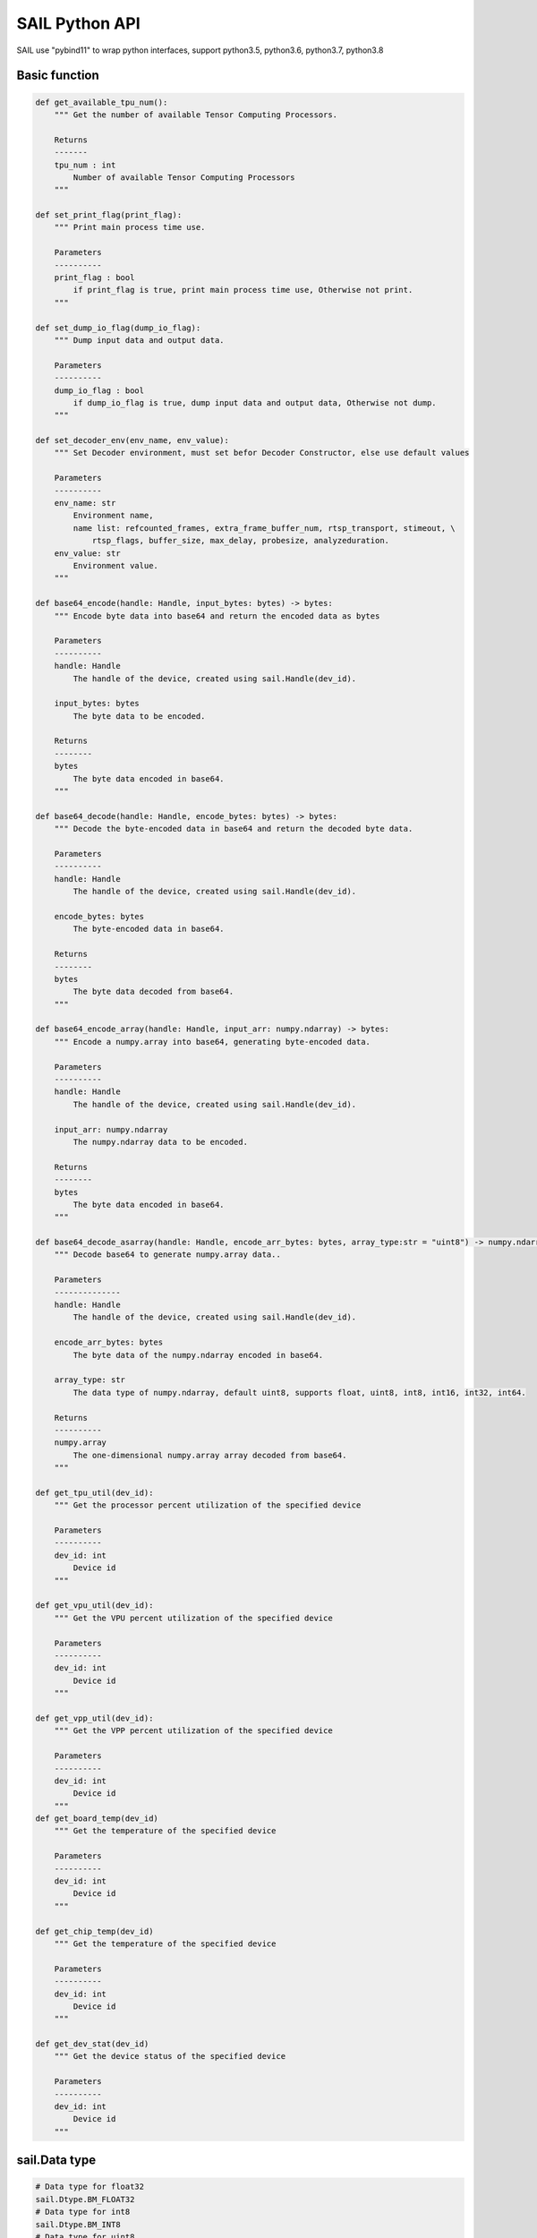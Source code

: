SAIL Python API
===============

SAIL use "pybind11" to wrap python interfaces, support python3.5, python3.6, python3.7, python3.8

Basic function
______________

.. code-block:: python

        def get_available_tpu_num():
            """ Get the number of available Tensor Computing Processors.

            Returns
            -------
            tpu_num : int
                Number of available Tensor Computing Processors
            """

        def set_print_flag(print_flag):
            """ Print main process time use.

            Parameters
            ----------
            print_flag : bool
                if print_flag is true, print main process time use, Otherwise not print.
            """
        
        def set_dump_io_flag(dump_io_flag):
            """ Dump input data and output data.

            Parameters
            ----------
            dump_io_flag : bool
                if dump_io_flag is true, dump input data and output data, Otherwise not dump.
            """
            
        def set_decoder_env(env_name, env_value):
            """ Set Decoder environment, must set befor Decoder Constructor, else use default values
            
            Parameters
            ----------
            env_name: str
                Environment name,
                name list: refcounted_frames, extra_frame_buffer_num, rtsp_transport, stimeout, \
                    rtsp_flags, buffer_size, max_delay, probesize, analyzeduration.
            env_value: str
                Environment value.
            """

        def base64_encode(handle: Handle, input_bytes: bytes) -> bytes:
            """ Encode byte data into base64 and return the encoded data as bytes
                       
            Parameters
            ----------
            handle: Handle
                The handle of the device, created using sail.Handle(dev_id).

            input_bytes: bytes
                The byte data to be encoded.

            Returns
            --------
            bytes
                The byte data encoded in base64.
            """
        
        def base64_decode(handle: Handle, encode_bytes: bytes) -> bytes:
            """ Decode the byte-encoded data in base64 and return the decoded byte data.
                       
            Parameters
            ----------
            handle: Handle
                The handle of the device, created using sail.Handle(dev_id).

            encode_bytes: bytes
                The byte-encoded data in base64.

            Returns
            --------
            bytes
                The byte data decoded from base64.
            """
        
        def base64_encode_array(handle: Handle, input_arr: numpy.ndarray) -> bytes:
            """ Encode a numpy.array into base64, generating byte-encoded data.
                       
            Parameters
            ----------
            handle: Handle
                The handle of the device, created using sail.Handle(dev_id).

            input_arr: numpy.ndarray
                The numpy.ndarray data to be encoded.

            Returns
            --------
            bytes
                The byte data encoded in base64.
            """
        
        def base64_decode_asarray(handle: Handle, encode_arr_bytes: bytes, array_type:str = "uint8") -> numpy.ndarray:
            """ Decode base64 to generate numpy.array data..
                       
            Parameters
            --------------
            handle: Handle
                The handle of the device, created using sail.Handle(dev_id).

            encode_arr_bytes: bytes
                The byte data of the numpy.ndarray encoded in base64.
            
            array_type: str
                The data type of numpy.ndarray, default uint8, supports float, uint8, int8, int16, int32, int64.
            
            Returns
            ----------
            numpy.array
                The one-dimensional numpy.array array decoded from base64.
            """
        
        def get_tpu_util(dev_id):
            """ Get the processor percent utilization of the specified device
            
            Parameters
            ----------
            dev_id: int
                Device id
            """

        def get_vpu_util(dev_id):
            """ Get the VPU percent utilization of the specified device
            
            Parameters
            ----------
            dev_id: int
                Device id
            """

        def get_vpp_util(dev_id):
            """ Get the VPP percent utilization of the specified device
            
            Parameters
            ----------
            dev_id: int
                Device id
            """
        def get_board_temp(dev_id)
            """ Get the temperature of the specified device
            
            Parameters
            ----------
            dev_id: int
                Device id
            """

        def get_chip_temp(dev_id)
            """ Get the temperature of the specified device
            
            Parameters
            ----------
            dev_id: int
                Device id
            """

        def get_dev_stat(dev_id)
            """ Get the device status of the specified device
            
            Parameters
            ----------
            dev_id: int
                Device id
            """

sail.Data type
_______________

.. code-block:: python

        # Data type for float32
        sail.Dtype.BM_FLOAT32
        # Data type for int8
        sail.Dtype.BM_INT8
        # Data type for uint8
        sail.Dtype.BM_UINT8
        # Data type for int32
        sail.Dtype.BM_INT32
        # Data type for uint32
        sail.Dtype.BM_UINT32

sail.PaddingAtrr
___________________

.. code-block:: python

        def __init__():
            """ Constructor with no parameters. """

        def __init__(stx, sty, width, height, r, g, b):
            """ Constructor PaddingAtrr. 
            
            Parameters
            ----------
            stx : int
                Offset x information relative to the origin of dst image
            sty : int
                Offset y information relative to the origin of dst image
            width : int
                The width after resize
            height : int
                The height after resize
            r : int
                Pixel value information of R channel
            g : int
                Pixel value information of G channel
            b : int
                Pixel value information of B channel
            """

        def set_stx(stx):
            """ set offset stx.

            Parameters
            ----------
            stx : int
                Offset x information relative to the origin of dst image
            """

        def set_sty(sty):
            """ set offset sty.

            Parameters
            ----------
            sty : int
                Offset y information relative to the origin of dst image
            """

        def set_w(width):
            """ set widht.

            Parameters
            ----------
            width : int
                The width after resize
            """

        def set_h(height):
            """ set height.

            Parameters
            ----------
            height : int
                The height after resize
            """

        def set_r(r):
            """ set R.

            Parameters
            ----------
            r : int
                Pixel value information of R channel
            """

        def set_g(g):
            """ set G.

            Parameters
            ----------
            g : int
                Pixel value information of G channel
            """

        def set_g(b):
            """ set B.

            Parameters
            ----------
            b : int
                Pixel value information of B channel
            """

sail.Handle
___________

.. code-block:: python

    def __init__(tpu_id):
        """ Constructor handle instance

        Parameters
        ----------
        tpu_id : int
            create handle with tpu Id
        """

    def get_device_id():
        """ Get tpu id of this handle. 
        
        Returns
        -------
        tpu_id : int
            tpu id of this handle.
        """

    def get_sn():
        """ Get serial number of this handle.

        Returns
        -------
        serial_number : str
            serial number of this handle.
        """
    
    def get_target():
        """ Get Tensor Computing Processor type of this handle.

        Returns
        -------
        tpu_chip_type : str
            Tensor Computing Processor type of this handle.
        """

sail.IOMode
___________

.. code-block:: python

        # Input tensors are in system memory while output tensors are in device memory
        sail.IOMode.SYSI
        # Input tensors are in device memory while output tensors are in system memory.
        sail.IOMode.SYSO
        # Both input and output tensors are in system memory.
        sail.IOMode.SYSIO
        # Both input and output tensors are in device memory.
        sail.IOMode.DEVIO


sail.bmcv_resize_algorithm
___________________________

.. code-block:: python

        sail.bmcv_resize_algorithm.BMCV_INTER_NEAREST
        sail.bmcv_resize_algorithm.BMCV_INTER_LINEAR
        sail.bmcv_resize_algorithm.BMCV_INTER_BICUBIC

sail.Format
______________

.. code-block:: python

        sail.Format.FORMAT_YUV420P
        sail.Format.FORMAT_YUV422P
        sail.Format.FORMAT_YUV444P
        sail.Format.FORMAT_NV12
        sail.Format.FORMAT_NV21
        sail.Format.FORMAT_NV16
        sail.Format.FORMAT_NV61
        sail.Format.FORMAT_NV24
        sail.Format.FORMAT_RGB_PLANAR
        sail.Format.FORMAT_BGR_PLANAR
        sail.Format.FORMAT_RGB_PACKED
        sail.Format.FORMAT_BGR_PACKED
        sail.Format.FORMAT_RGBP_SEPARATE
        sail.Format.FORMAT_BGRP_SEPARATE
        sail.Format.FORMAT_GRAY
        sail.Format.FORMAT_COMPRESSED

sail.ImgDtype
______________

.. code-block:: python

        sail.ImgDtype.DATA_TYPE_EXT_FLOAT32
        sail.ImgDtype.DATA_TYPE_EXT_1N_BYTE
        sail.ImgDtype.DATA_TYPE_EXT_4N_BYTE
        sail.ImgDtype.DATA_TYPE_EXT_1N_BYTE_SIGNED
        sail.ImgDtype.DATA_TYPE_EXT_4N_BYTE_SIGNED


sail.Dtype
______________

.. code-block:: python

        sail.Dtype.BM_FLOAT32
        sail.Dtype.BM_INT8
        sail.Dtype.BM_UINT8
        sail.Dtype.BM_INT32
        sail.Dtype.BM_UINT32    


sail.Tensor
___________

**1). Tensor**

    .. code-block:: python

        def __init__(handle, data, own_sys_data=True):
            """ Constructor allocates device memory of the tensor.

            Parameters
            ----------
            handle : sail.Handle
                Handle instance
            array_data : numpy.array
                Tensor ndarray data, dtype can be np.float32, np.int8 or np.uint8
            own_sys_data : bool, default: True
                Indicator of whether own system memory, If false, the memory will be copied to device directly  
            """

        def __init__(handle, shape, dtype, own_sys_data, own_dev_data):
            """ Constructor allocates system memory and device memory of the tensor.

            Parameters
            ----------
            handle : sail.Handle
                Handle instance
            shape : tuple
                Tensor shape
            dytpe : sail.Dtype
                Data type
            own_sys_data : bool
                Indicator of whether own system memory
            own_dev_data : bool
                Indicator of whether own device memory
            """

**2). shape**

    .. code-block:: python

        def shape():
            """ Get shape of the tensor.

            Returns
            -------
            tensor_shape : list
                Shape of the tensor
            """

**3). asnumpy**

    .. code-block:: python

        def asnumpy():
            """ Get system data of the tensor.

            Returns
            -------
            data : numpy.array
                System data of the tensor, dtype can be np.float32, np.int8
                or np.uint8 with respective to the dtype of the tensor.
            """

        def asnumpy(shape):
            """ Get system data of the tensor.

            Parameters
            ----------
            shape : tuple
                Tensor shape want to get

            Returns
            -------
            data : numpy.array
                System data of the tensor, dtype can be np.float32, np.int8
                or np.uint8 with respective to the dtype of the tensor.
            """

**4). update_data**

    .. code-block:: python

        def update_data(data):
            """ Update system data of the tensor. The data size should not exceed
                the tensor size, and the tensor shape will not be changed.

            Parameters
            -------
            data : numpy.array
                Data.
            """

**5). scale_from**

    .. code-block:: python

        def scale_from(data, scale):
            """ Scale data to tensor in system memory.

            Parameters
            -------
            data : numpy.array with dtype of float32
                Data.
            scale : float32
                Scale value.
            """

**6). scale_to**

    .. code-block:: python

        def scale_to(scale):
            """ Scale tensor to data in system memory.

            Parameters
            -------
            scale : float32
                Scale value.

            Returns
            -------
            data : numpy.array with dtype of float32
                Data.
            """

        def scale_to(scale, shape):
            """ Scale tensor to data in system memory.

            Parameters
            -------
            scale : float32
                Scale value.
            shape : tuple
                Tensor shape want to get

            Returns
            -------
            data : numpy.array with dtype of float32
                Data.
            """

**7). reshape**

    .. code-block:: python

        def reshape(shape):
            """ Reset shape of the tensor.

            Parameters
            -------
            shape : list
                New shape of the tensor
            """

**8). own_sys_data**

    .. code-block:: python

        def own_sys_data():
            """ Judge if the tensor owns data pointer in system memory.

            Returns
            -------
            judge_ret : bool
                True for owns data pointer in system memory.
            """

**9). own_dev_data**

    .. code-block:: python

        def own_dev_data():
            """ Judge if the tensor owns data in device memory.

            Returns
            -------
            judge_ret : bool
                True for owns data in device memory.
            """

**10). sync_s2d**

    .. code-block:: python

        def sync_s2d():
            """ Copy data from system memory to device memory.
            """

        def sync_s2d(size):
            """ Copy data from system memory to device memory with specified size.

            Parameters
            ----------
            size : int
                Byte size to be copied
            """

**11). sync_d2s**

    .. code-block:: python

        def sync_d2s():
            """ Copy data from device memory to system memory.
            """

        def sync_d2s(size):
            """ Copy data from device memory to system memory with specified size.

            Parameters
            ----------
            size : int
                Byte size to be copied
            """

**12). dump_data**

    .. code-block:: python

        def dump_data(file_name,bin=False)
            """ Dump Tensor data to file.

            Parameters
            ----------
            file_name : str
                file path to dump tensor
            
            bin : bool
                binary format, default False.
            """

**13). dtype**

    .. code-block:: python

        def dtype()
            """ return tensor's data type
            Returns
            -------
            scale: sail.Dtype
                Data type of tensor
            """

sail.Engine
___________

**1). Engine**

    .. code-block:: python

        def __init__(tpu_id):
            """ Constructor does not load bmodel.

            Parameters
            ----------
            tpu_id : int
                Tensor Computing Processor ID. You can use bm-smi to see available IDs
            """

        def __init__(handle):
            """ Constructor does not load bmodel.

            Parameters
            ----------
            hanle : Handle
               A Handle instance
            """

        def __init__(bmodel_path, tpu_id, mode):
            """ Constructor loads bmodel from file.

            Parameters
            ----------
            bmodel_path : str
                Path to bmodel
            tpu_id : int
                Tensor Computing Processor ID. You can use bm-smi to see available IDs
            mode : sail.IOMode
                Specify the input/output tensors are in system memory
                or device memory
            """

        def __init__(bmodel_bytes, bmodel_size, tpu_id, mode):
            """ Constructor using default input shapes with bmodel which
            loaded in memory

            Parameters
            ----------
            bmodel_bytes : bytes
                Bytes of  bmodel in system memory
            bmodel_size : int
                Bmodel byte size
            tpu_id : int
                Tensor Computing Processor ID. You can use bm-smi to see available IDs
            mode : sail.IOMode
                Specify the input/output tensors are in system memory
                or device memory
            """

**2). get_handle**

    .. code-block:: python

        def get_handle():
            """ Get Handle instance.

            Returns
            -------
            handle: sail.Handle
               Handle instance
            """

**3). load**

    .. code-block:: python

        def load(bmodel_path):
            """ Load bmodel from file.

            Parameters
            ----------
            bmodel_path : str
                Path to bmodel
            """

        def load(bmodel_bytes, bmodel_size):
            """ Load bmodel from file.

            Parameters
            ----------
            bmodel_bytes : bytes
                Bytes of  bmodel in system memory
            bmodel_size : int
                Bmodel byte size
            """

**4). get_graph_names**

    .. code-block:: python

        def get_graph_names():
            """ Get all graph names in the loaded bmodels.

            Returns
            -------
            graph_names : list
                Graph names list in loaded context
            """

**5). set_io_mode**

    .. code-block:: python

        def set_io_mode(graph_name, mode):
            """ Set IOMode for a graph.

            Parameters
            ----------
            graph_name: str
                The specified graph name
            mode : sail.IOMode
                Specified io mode
            """

**6). get_input_names**

    .. code-block:: python

        def get_input_names(graph_name):
            """ Get all input tensor names of the specified graph.

            Parameters
            ----------
            graph_name : str
                Specified graph name

            Returns
            -------
            input_names : list
                All the input tensor names of the graph
            """

**7). get_output_names**

    .. code-block:: python

        def get_output_names(graph_name):
            """ Get all output tensor names of the specified graph.

            Parameters
            ----------
            graph_name : str
                Specified graph name

            Returns
            -------
            input_names : list
                All the output tensor names of the graph
            """

**8). get_max_input_shapes**

    .. code-block:: python

        def get_max_input_shapes(graph_name):
            """ Get max shapes of input tensors in a graph.
                For static models, the max shape is fixed and it should not be changed.
                For dynamic models, the tensor shape should be smaller than or equal to
                the max shape.

            Parameters
            ----------
            graph_name : str
                The specified graph name

            Returns
            -------
            max_shapes : dict {str : list}
                Max shape of the input tensors
            """

**9). get_input_shape**

    .. code-block:: python

        def get_input_shape(graph_name, tensor_name):
            """ Get the maximum dimension shape of an input tensor in a graph.
                There are cases that there are multiple input shapes in one input name, 
                This API only returns the maximum dimension one for the memory allocation 
                in order to get the best performance.

            Parameters
            ----------
            graph_name : str
                The specified graph name
            tensor_name : str
                The specified input tensor name

            Returns
            -------
            tensor_shape : list
                The maxmim dimension shape of the tensor
            """

**10). get_max_output_shapes**

    .. code-block:: python

        def get_max_output_shapes(graph_name):
            """ Get max shapes of input tensors in a graph.
                For static models, the max shape is fixed and it should not be changed.
                For dynamic models, the tensor shape should be smaller than or equal to
                the max shape.

            Parameters
            ----------
            graph_name : str
                The specified graph name

            Returns
            -------
            max_shapes : dict {str : list}
                Max shape of the output tensors
            """

**11). get_output_shape**

    .. code-block:: python

        def get_output_shape(graph_name, tensor_name):
            """ Get the shape of an output tensor in a graph.

            Parameters
            ----------
            graph_name : str
                The specified graph name
            tensor_name : str
                The specified output tensor name

            Returns
            -------
            tensor_shape : list
                The shape of the tensor
            """

**12). get_input_dtype**

    .. code-block:: python

        def get_input_dtype(graph_name, tensor_name)
            """ Get scale of an input tensor. Only used for int8 models.

            Parameters
            ----------
            graph_name : str
                The specified graph name
            tensor_name : str
                The specified output tensor name

            Returns
            -------
            scale: sail.Dtype
                Data type of the input tensor
            """

**13). get_output_dtype**

    .. code-block:: python

        def get_output_dtype(graph_name, tensor_name)
            """ Get scale of an output tensor. Only used for int8 models.

            Parameters
            ----------
            graph_name : str
                The specified graph name
            tensor_name : str
                The specified output tensor name

            Returns
            -------
            scale: sail.Dtype
                Data type of the output tensor
            """

**14). get_input_scale**

    .. code-block:: python

        def get_input_scale(graph_name, tensor_name)
            """ Get scale of an input tensor. Only used for int8 models.

            Parameters
            ----------
            graph_name : str
                The specified graph name
            tensor_name : str
                The specified output tensor name

            Returns
            -------
            scale: float32
                Scale of the input tensor
            """

**15). get_output_scale**

    .. code-block:: python

        def get_output_scale(graph_name, tensor_name)
            """ Get scale of an output tensor. Only used for int8 models.

            Parameters
            ----------
            graph_name : str
                The specified graph name
            tensor_name : str
                The specified output tensor name

            Returns
            -------
            scale: float32
                Scale of the output tensor
            """

**16). process**

    .. code-block:: python

        def process(graph_name, input_tensors):
            """ Inference with provided system data of input tensors.

            Parameters
            ----------
            graph_name : str
                The specified graph name
            input_tensors : dict {str : numpy.array}
                Data of all input tensors in system memory

            Returns
            -------
            output_tensors : dict {str : numpy.array}
                Data of all output tensors in system memory
            """

        def process(graph_name, input_tensors, output_tensors):
            """ Inference with provided input and output tensors.

            Parameters
            ----------
            graph_name : str
                The specified graph name
            input_tensors : dict {str : sail.Tensor}
                Input tensors managed by user
            output_tensors : dict {str : sail.Tensor}
                Output tensors managed by user
            """

        def process(graph_name, input_tensors, input_shapes, output_tensors):
            """ Inference with provided input tensors, input shapes and output tensors.

            Parameters
            ----------
            graph_name : str
                The specified graph name
            input_tensors : dict {str : sail.Tensor}
                Input tensors managed by user
            input_shapes : dict {str : list}
                Shapes of all input tensors
            output_tensors : dict {str : sail.Tensor}
                Output tensors managed by user
            """

**17). get_device_id**

    .. code-block:: python

        def get_device_id():
            """ Get device id of this engine 
            
            Returns
            ----------
            tpu_id : int
                Tensor Computing Processor id of this engine 
   
            """

**18). create_input_tensors_map**

    .. code-block:: python

        def create_input_tensors_map(graph_name, create_mode):
            """ Create input tensors map, according to and bmodel.

            Parameters:
            ----------
            graph_name : str
                The specified graph name.
            create_mode: int
                Tensor Create mode,
                case 0: only allocate system memory; 
                case 1: only allocate device memory;
                case other: according to engine IOMode.

            Returns
            -------
            output: dict[str,Tensor]
                Output result.
            """

**19). create_output_tensors_map**

    .. code-block:: python

        def create_output_tensors_map(graph_name, create_mode):
            """ Create output tensors map, according to and bmodel.

            Parameters:
            ----------
            graph_name : str
                The specified graph name.
            create_mode: int
                Tensor Create mode,
                case 0: only allocate system memory; 
                case 1: only allocate device memory;
                case other: according to engine IOMode.

            Returns
            -------
            output: dict[str,Tensor]
                Output result.
            """

sail.MultiEngine
________________
**1). MultiEngine**

    .. code-block:: python

        def __init__(bmodel_path, device_ids, sys_out, graph_idx):
            """ Constructor load bmodel.

            Parameters
            ----------
            bmodel_path : str
                Path to bmodel
            device_ids : list[int]    
                Tensor Computing Processor ID. You can use bm-smi to see available IDs
            sys_out : bool, default: True
                The flag of copy result to system memory.
            graph_idx : int, default: 0
                The specified graph index
            """

**2). set_print_flag**

    .. code-block:: python

        def set_print_flag(print_flag):
            """ Print debug messages.

            Parameters
            ----------
            print_flag : bool
                if print_flag is true, print debug messages
            """

**3). set_print_time**

    .. code-block:: python
        
        def set_print_time(print_flag):
            """ Print main process time use.

            Parameters
            ----------
            print_flag : bool
                if print_flag is true, print main process time use, Otherwise not print.
            """

**4). get_device_ids**

    .. code-block:: python

        def get_device_ids():
            """ Get device ids of this MultiEngine.
            
            Returns
            -------
            device_ids : list[int]    
                Tensor Computing Processor ids of this MultiEngine.
            """

**5). get_graph_names**

    .. code-block:: python

        def get_graph_names()
            """ Get all graph names in the loaded bmodels.

            Returns
            -------
            graph_names : list
                Graph names list in loaded context
            """

**6). get_input_names**

    .. code-block:: python

        def get_input_names(graph_name):
            """ Get all input tensor names of the specified graph.

            Parameters
            ----------
            graph_name : str
                Specified graph name

            Returns
            -------
            input_names : list
                All the input tensor names of the graph
            """

**7). get_output_names**

    .. code-block:: python

        def get_output_names(graph_name):
            """ Get all output tensor names of the specified graph.

            Parameters
            ----------
            graph_name : str
                Specified graph name

            Returns
            -------
            input_names : list
                All the output tensor names of the graph
            """

**8). get_input_shape**

    .. code-block:: python

        def get_input_shape(graph_name, tensor_name):
            """ Get the maximum dimension shape of an input tensor in a graph.
                There are cases that there are multiple input shapes in one input name, 
                This API only returns the maximum dimension one for the memory allocation 
                in order to get the best performance.

            Parameters
            ----------
            graph_name : str
                The specified graph name
            tensor_name : str
                The specified input tensor name

            Returns
            -------
            tensor_shape : list
                The maxmim dimension shape of the tensor
            """

**9). get_output_shape**

    .. code-block:: python

        def get_output_shape(graph_name, tensor_name):
            """ Get the shape of an output tensor in a graph.

            Parameters
            ----------
            graph_name : str
                The specified graph name
            tensor_name : str
                The specified output tensor name

            Returns
            -------
            tensor_shape : list
                The shape of the tensor
            """

**10). process**

    .. code-block:: python

        def process(input_tensors):
            """ Inference with provided system data of input tensors.

            Parameters
            ----------
            input_tensors : dict {str : numpy.array}
                Data of all input tensors in system memory

            Returns
            -------
            output_tensors : dict {str : numpy.array}
                Data of all output tensors in system memory
            """

sail.bm_image
______________

    .. code-block:: python

        def width():
            """ Get width of img.

            Returns
            ----------
            width : int
                width of img
            """

        def height():
            """ Get height of img.

            Returns
            ----------
            height : int
                height of img
            """

        def format():
            """ Get format of img.

            Returns
            ----------
            format : bm_image_format_ext
                format of img
            """

        def dtype():
            """ Get dtype of img.

            Returns
            ----------
            dtype : bm_image_data_format_ext
                dtype of img
            """

sail.BMImage
____________

**1). BMImage**

    .. code-block:: python

        def __init__():
            """ Constructor.
            """

        def __init__(handle, h, w, format, dtype):
            """ Constructor.

            Parameters
            ----------
            handle : sail.Handle
                Handle instance
            h: int
                The height of img
            w: int
                The width of img
            format : bm_image_format_ext
                The format of img
            dtype: sail.bm_image_data_format_ext
                The data type of img
            """

**2). width**

    .. code-block:: python

        def width():
            """ Get the img width.

            Returns
            ----------
            width : int
               The width of img
            """

**3). height**

    .. code-block:: python

        def height():
            """ Get the img height.

            Returns
            ----------
            height : int
               The height of img
            """

**4). format**

    .. code-block:: python

        def format():
            """ Get the img format.

            Returns
            ----------
            format : bm_image_format_ext
               The format of img
            """

**5). dtype**

    .. code-block:: python

        def dtype():
            """ Get the img dtype.

            Returns
            ----------
            dtype: bm_image_data_format_ext
                The data type of img
            """

**6). data**

    .. code-block:: python
        
        def data(): 
            """ Get inner bm_image.  

            Returns
            ----------
            img : bm_image
                the data of img
            """

**7). get_device_id**

    .. code-block:: python

        def get_device_id():
            """ Get device id of this image.
            
            Returns
            -------
            device_id : int    
                Tensor Computing Processor ids of this image.
            """

**8). asmat**

    .. code-block:: python

        def asmat():
            """ Convert to cv Mat
            
            Returns
            -------
                image : numpy.ndarray[numpy.uint8]    
                    only support uint8
            """

**9). get_plane_num**

    .. code-block:: python

        def get_plane_num() -> int:
            """ Get plane number of this image
            """

**10). align**

    .. code-block:: python

        def align() -> int:
            """ Align the bm_image to 64 bytes
            """

**11). check_align**

    .. code-block:: python

        def check_align() -> bool:
            """ Check if the bm_image aligned 
            """

**12). unalign**

    .. code-block:: python

        def unalign() -> int:
            """ Unalign the bm_image to source bm_image
            """
**13). check_contiguous_memory**

    .. code-block:: python

        def check_contiguous_memory() -> bool:
            """ Check if the bm_image's memory contiguous
            """         
            
**14). get_handle**

    .. code-block:: python

        def get_handle():
        """ Get Handle of this BMImage.
            
            Returns
            -------
            Handle: sail.Handle    
                Handle of this BMImage.
            """

sail.BMImageArray
__________________

**1). BMImageArray**

    .. code-block:: python

        def __init__():
            """ Constructor.
            """
        
        def __init__(handle, h, w, format, dtype):
            """ Constructor.

            Parameters
            ----------
            handle : sail.Handle
                Handle instance
            h : int
                Height instance
            w : int
                Width instance
            format : bm_image_format_ext
                Format instance
            dtype : bm_image_data_format_ext
                Dtype instance
            """

**2). __getitem__**

    .. code-block:: python

        def __getitem__(i):
            """ Get the bm_image from index i.

            Parameters
            ----------
            i : int
                Index of the specified location.

            Returns
            ----------
            img : sail.bm_image
                result bm_image
            """
            
**3). __setitem__**

    .. code-block:: python

        def __setitem__(i, data): 
            """ Copy the image to the specified index.

            Parameters
            ----------
            i: int
                Index of the specified location.
            data: sail.bm_image
                Input image
            """

**4). copy_from**

    .. code-block:: python

        def copy_from(i, data): 
            """ Copy the image to the specified index.
            
            Parameters
            ----------
            i: int
                Index of the specified location.
            data: sail.BMImage
                Input image
            """

**5). attach_from**

    .. code-block:: python

        def attach_from(i, data): 
            """  Attach the image to the specified index.(Because there is no memory copy, the original data needs to be cached)
       
            Parameters:
            ----------
            i: int
                Index of the specified location.
            data: BMImage
                Input image.
            """

**6). get_device_id**

    .. code-block:: python

        def get_device_id() -> int:
            """ Get device id of this BMImageArray. """
            pass

sail.Decoder
____________

**1). Decoder**

    .. code-block:: python

        def __init__(file_path, compressed=True, tpu_id=0):
            """ Constructor.

            Parameters
            ----------
            file_path : str
               Path or rtsp url to the video/image file
            compressed : bool, default: True
               Whether the format of decoded output is compressed NV12.
            tpu_id: int, default: 0
               ID of Tensor Computing Processor, there may be more than one Tensor Computing Processor for PCIE mode.
            """

**2). is_opened**

    .. code-block:: python

        def is_opened():
            """ Judge if the source is opened successfully.

            Returns
            ----------
            judge_ret : bool
                True for success and False for failure
            """

**3). read**

    .. code-block:: python

        def read(handle, image):
            """ Read an image from the Decoder.

            Parameters
            ----------
            handle : sail.Handle
                Handle instance
            image : sail.BMImage
                BMImage instance

            Returns
            ----------
            judge_ret : int
                0 for success and others for failure
            """
        
        def read(handle):
            """ Read an image from the Decoder. 

            Parameters
            ----------
            handle : sail.Handle
                Handle instance

            Returns
            ----------
            image : sail.BMImage
                BMImage instance
            """

**4). read_**

    .. code-block:: python

        def read_(handle, image):
            """ Read an image from the Decoder.

            Parameters
            ----------
            handle : sail.Handle
                Handle instance
            image : sail.bm_image
                bm_image instance

            Returns
            ----------
            judge_ret : int
                0 for success and others for failure
            """

**5). get_frame_shape**

    .. code-block:: python

        def get_frame_shape():
            """ Get frame shape in the Decoder.

            Returns
            ----------
            frame_shape : list
                The shape of the frame
            """

**5). release**
    
    .. code-block:: python
    
        def release():
            """ Release the Decoder.
            """

**6). reconnect**

    .. code-block:: python

        def reconnect():
            """ Reconnect the Decoder.
            """

**7). enable_dump**
    
    .. code-block:: python
    
        def enable_dump():
            """ enable input video dump without encode.
            """

**8). enable_dump**
    
    .. code-block:: python
    
        def enable_dump():
            """ enable input video dump without encode.
            """

**9). dump**
    
    .. code-block:: python
    
        def dump(dump_pre_seconds, dump_post_seconds, file_path)
            """ dump input video without encode.
        
            Parameters:
            ----------
            dump_pre_seconds : int
                dump video length(seconds) before dump moment
            dump_post_seconds : int
                dump video length(seconds) after dump moment
            file_path : str
                output path
                
            Returns
            -------
            int, 0 for success
            """
**10). get_pts_dts**
    
    .. code-block:: python
    
        def get_pts_dts()
            """ get pts and dts.
   
            Returns
            -------
            float, the value of pts and dts.
            
sail.Bmcv
_________
**1). Bmcv**

    .. code-block:: python

        def __init__(handle):
            """ Constructor.

            Parameters
            ----------
            handle : sail.Handle
                Handle instance
            ""

**2). bm_image_to_tensor**

    .. code-block:: python

        def bm_image_to_tensor(image):
            """ Convert image to tensor.

            Parameters
            ----------
            image : sail.BMImage | sail.BMImageArray
                BMImage/BMImageArray instance

            Returns
            -------
            tensor : sail.Tensor
                Tensor instance
            """

        def bm_image_to_tensor(image, tensor):
            """ Convert image to tensor.

            Parameters
            ----------
            image : sail.BMImage | sail.BMImageArray
                BMImage/BMImageArray instance

            tensor : sail.Tensor
                Tensor instance
            """
            
**3). tensor_to_bm_image**

    .. code-block:: python

        def tensor_to_bm_image(tensor, bgr2rgb=False, layout='nchw'):
            """ Convert tensor to image.

            Parameters
            ----------
            tensor : sail.Tensor
                Tensor instance
            bgr2rgb : bool, default: False
                Swap color channel
            layout : str, default: 'nchw'
                Layout of the input tensor

            Returns
            -------
            image : sail.BMImage
                BMImage instance
            """

        def tensor_to_bm_image(tensor, format):
            """ Convert tensor to image.

            Parameters
            ----------
            tensor : sail.Tensor
                Tensor instance
            format : sail.Format
                Format of the BMImage

            Returns
            -------
            image : sail.BMImage
                BMImage instance
            """
        
        def tensor_to_bm_image(tensor, img, bgr2rgb=False, layout='nchw'):
            """ Convert tensor to image.

            Parameters
            ----------
            tensor : sail.Tensor
                Tensor instance
            img : sail.BMImage | sail.BMImageArray
                BMImage/BMImageArray instance
            bgr2rgb : bool, default: False
                Swap color channel
            layout : str, default: 'nchw'
                Layout of the input tensor

            Returns
            -------
            image : sail.BMImage
                BMImage instance
            """
        
        def tensor_to_bm_image(tensor, img, format):
            """ Convert tensor to image.

            Parameters
            ----------
            tensor : sail.Tensor
                Tensor instance
            img : sail.BMImage | sail.BMImageArray
                BMImage/BMImageArray instance
            format : sail.Format
                Format of the BMImage

            Returns
            -------
            image : sail.BMImage
                BMImage instance
            """

**4). crop_and_resize**

    .. code-block:: python

        def crop_and_resize(input, crop_x0, crop_y0, crop_w, crop_h, resize_w, resize_h, resize_alg: bmcv_resize_algorithm = BMCV_INTER_NEAREST):
            """ Crop then resize an image.

            Parameters
            ----------
            input : sail.BMImage
                Input image
            crop_x0 : int
                Start point x of the crop window
            crop_y0 : int
                Start point y of the crop window
            crop_w : int
                Width of the crop window
            crop_h : int
                Height of the crop window
            resize_w : int
                Target width
            resize_h : int
                Target height
            resize_alg : bmcv_resize_algorithm
                Resize algorithm, default is BMCV_INTER_NEAREST

            Returns
            ----------
            output : sail.BMImage
                Output image
            """

        def crop_and_resize(input, crop_x0, crop_y0, crop_w, crop_h, resize_w, resize_h, resize_alg: bmcv_resize_algorithm = BMCV_INTER_NEAREST):
            """ Crop then resize an image array.

            Parameters
            ----------
            input : sail.BMImageArray
                Input image array
            crop_x0 : int
                Start point x of the crop window
            crop_y0 : int
                Start point y of the crop window
            crop_w : int
                Width of the crop window
            crop_h : int
                Height of the crop window
            resize_w : int
                Target width
            resize_h : int
                Target height
            resize_alg : bmcv_resize_algorithm
                Resize algorithm, default is BMCV_INTER_NEAREST

            Returns
            ----------
            output : sail.BMImageArray
                Output image array
            """

**5). crop**

    .. code-block:: python

        def crop(input, crop_x0, crop_y0, crop_w, crop_h):
            """ Crop an image with given window.

            Parameters
            ----------
            input : sail.BMImage
                Input image
            crop_x0 : int
                Start point x of the crop window
            crop_y0 : int
                Start point y of the crop window
            crop_w : int
                Width of the crop window
            crop_h : int
                Height of the crop window

            Returns
            ----------
            output : sail.BMImage
                Output image
            """

        def crop(input, crop_x0, crop_y0, crop_w, crop_h):
            """ Crop an image array with given window.

            Parameters
            ----------
            input : sail.BMImageArray
                Input image array
            crop_x0 : int
                Start point x of the crop window
            crop_y0 : int
                Start point y of the crop window
            crop_w : int
                Width of the crop window
            crop_h : int
                Height of the crop window

            Returns
            ----------
            output : sail.BMImageArray
                Output image array
            """

**6). resize**

    .. code-block:: python

        def resize(input, resize_w, resize_h, resize_alg: bmcv_resize_algorithm = BMCV_INTER_NEAREST):
            """ Resize an image.

            Parameters
            ----------
            input : sail.BMImage
                Input image
            resize_w : int
                Target width
            resize_h : int
                Target height
            resize_alg : bmcv_resize_algorithm
                Resize algorithm, default is BMCV_INTER_NEAREST

            Returns
            ----------
            output : sail.BMImage
                Output image
            """

        def resize(input, resize_w, resize_h, resize_alg: bmcv_resize_algorithm = BMCV_INTER_NEAREST):
            """ Resize an image array.

            Parameters
            ----------
            input : sail.BMImageArray
                Input image array
            resize_w : int
                Target width
            resize_h : int
                Target height
            resize_alg : bmcv_resize_algorithm
                Resize algorithm, default is BMCV_INTER_NEAREST

            Returns
            ----------
            output : sail.BMImageArray
                Output image array
            """

**7). vpp_crop_and_resize**

    .. code-block:: python

        def vpp_crop_and_resize(input, crop_x0, crop_y0, crop_w, crop_h, resize_w, resize_h, resize_alg: bmcv_resize_algorithm = BMCV_INTER_NEAREST):
            """ Crop then resize an image using vpp.

            Parameters
            ----------
            input : sail.BMImage
                Input image
            crop_x0 : int
                Start point x of the crop window
            crop_y0 : int
                Start point y of the crop window
            crop_w : int
                Width of the crop window
            crop_h : int
                Height of the crop window
            resize_w : int
                Target width
            resize_h : int
                Target height
            resize_alg : bmcv_resize_algorithm
                Resize algorithm, default is BMCV_INTER_NEAREST
                
            Returns
            ----------
            output : sail.BMImage
                Output image
            """
        
        def vpp_crop_and_resize(input, crop_x0, crop_y0, crop_w, crop_h, resize_w, resize_h, resize_alg: bmcv_resize_algorithm = BMCV_INTER_NEAREST):
            """ Crop then resize an image array using vpp.

            Parameters
            ----------
            input : sail.BMImageArray
                Input image array
            crop_x0 : int
                Start point x of the crop window
            crop_y0 : int
                Start point y of the crop window
            crop_w : int
                Width of the crop window
            crop_h : int
                Height of the crop window
            resize_w : int
                Target width
            resize_h : int
                Target height
            resize_alg : bmcv_resize_algorithm
                Resize algorithm, default is BMCV_INTER_NEAREST

            Returns
            ----------
            output : sail.BMImageArray
                Output image array
            """

**8). vpp_crop_and_resize_padding**

    .. code-block:: python

        def vpp_crop_and_resize_padding(input, crop_x0, crop_y0, crop_w, crop_h, resize_w, resize_h, padding, resize_alg: bmcv_resize_algorithm = BMCV_INTER_NEAREST):
            """ Crop then resize an image using vpp.

            Parameters
            ----------
            input : sail.BMImage
                Input image
            crop_x0 : int
                Start point x of the crop window
            crop_y0 : int
                Start point y of the crop window
            crop_w : int
                Width of the crop window
            crop_h : int
                Height of the crop window
            resize_w : int
                Target width
            resize_h : int
                Target height
            padding : PaddingAtrr
                padding info
            resize_alg : bmcv_resize_algorithm
                Resize algorithm, default is BMCV_INTER_NEAREST

            Returns
            ----------
            output : sail.BMImage
                Output image
            """

        def vpp_crop_and_resize_padding(input, crop_x0, crop_y0, crop_w, crop_h, resize_w, resize_h, padding, resize_alg: bmcv_resize_algorithm = BMCV_INTER_NEAREST):
            """ Crop then resize an image array using vpp.

            Parameters
            ----------
            input : sail.BMImageArray
                Input image array
            crop_x0 : int
                Start point x of the crop window
            crop_y0 : int
                Start point y of the crop window
            crop_w : int
                Width of the crop window
            crop_h : int
                Height of the crop window
            resize_w : int
                Target width
            resize_h : int
                Target height
            padding : PaddingAtrr
                padding info
            resize_alg : bmcv_resize_algorithm
                Resize algorithm, default is BMCV_INTER_NEAREST

            Returns
            ----------
            output : sail.BMImageArray
                Output image array
            """

**9). vpp_crop**

    .. code-block:: python

        def vpp_crop(input, crop_x0, crop_y0, crop_w, crop_h):
            """ Crop an image with given window using vpp.

            Parameters
            ----------
            input : sail.BMImage
                Input image
            crop_x0 : int
                Start point x of the crop window
            crop_y0 : int
                Start point y of the crop window
            crop_w : int
                Width of the crop window
            crop_h : int
                Height of the crop window

            Returns
            ----------
            output : sail.BMImage
                Output image
            """

        def vpp_crop(input, crop_x0, crop_y0, crop_w, crop_h):
            """ Crop an image array with given window using vpp.

            Parameters
            ----------
            input : sail.BMImageArray
                Input image array
            crop_x0 : int
                Start point x of the crop window
            crop_y0 : int
                Start point y of the crop window
            crop_w : int
                Width of the crop window
            crop_h : int
                Height of the crop window

            Returns
            ----------
            output : sail.BMImageArray
                Output image array
            """


**10). vpp_resize**

    .. code-block:: python

        def vpp_resize(input, resize_w, resize_h, resize_alg: bmcv_resize_algorithm = BMCV_INTER_NEAREST):
            """ Resize an image with interpolation of INTER_NEAREST using vpp.

            Parameters
            ----------
            input : sail.BMImage
                Input image
            resize_w : int
                Target width
            resize_h : int
                Target height
            resize_alg : bmcv_resize_algorithm
                Resize algorithm, default is BMCV_INTER_NEAREST

            Returns
            ----------
            output : sail.BMImage
                Output image
            """

        def vpp_resize(input, resize_w, resize_h, resize_alg: bmcv_resize_algorithm = BMCV_INTER_NEAREST):
            """ Resize an image array with interpolation of INTER_NEAREST using vpp.

            Parameters
            ----------
            input : sail.BMImageArray
                Input image array
            resize_w : int
                Target width
            resize_h : int
                Target height
            resize_alg : bmcv_resize_algorithm
                Resize algorithm, default is BMCV_INTER_NEAREST

            Returns
            ----------
            output : sail.BMImageArray
                Output image array
            """

         def vpp_resize(input, output, resize_w, resize_h, resize_alg: bmcv_resize_algorithm = BMCV_INTER_NEAREST):
            """ Resize an image with interpolation of INTER_NEAREST using vpp.

            Parameters
            ----------
            input : sail.BMImage
                Input image
            output : sail.BMImage
                Output image
            resize_w : int
                Target width
            resize_h : int
                Target height
            resize_alg : bmcv_resize_algorithm
                Resize algorithm, default is BMCV_INTER_NEAREST
            """

        def vpp_resize(input, output, resize_w, resize_h, resize_alg: bmcv_resize_algorithm = BMCV_INTER_NEAREST):
            """ Resize an image array with interpolation of INTER_NEAREST using vpp.

            Parameters
            ----------
            input : sail.BMImageArray
                Input image array
            output : sail.BMImageArray
                Output image array
            resize_w : int
                Target width
            resize_h : int
                Target height
            resize_alg : bmcv_resize_algorithm
                Resize algorithm, default is BMCV_INTER_NEAREST
            """

**11). vpp_resize_padding**

    .. code-block:: python

        def vpp_resize_padding(input, resize_w, resize_h, padding, resize_alg: bmcv_resize_algorithm = BMCV_INTER_NEAREST):
            """ Resize an image with interpolation of INTER_NEAREST using vpp.

            Parameters
            ----------
            input : sail.BMImage
                Input image
            resize_w : int
                Target width
            resize_h : int
                Target height
            padding : PaddingAtrr
                padding info
            resize_alg : bmcv_resize_algorithm
                Resize algorithm, default is BMCV_INTER_NEAREST

            Returns
            ----------
            output : sail.BMImage
                Output image
            """

        def vpp_resize_padding(input, resize_w, resize_h, padding, resize_alg: bmcv_resize_algorithm = BMCV_INTER_NEAREST):
            """ Resize an image array with interpolation of INTER_NEAREST using vpp.

            Parameters
            ----------
            input : sail.BMImageArray
                Input image array
            resize_w : int
                Target width
            resize_h : int
                Target height
            padding : PaddingAtrr
                padding info
            resize_alg : bmcv_resize_algorithm
                Resize algorithm, default is BMCV_INTER_NEAREST

            Returns
            ----------
            output : sail.BMImageArray
                Output image array
            """

**12). warp**

    .. code-block:: python

        def warp(input, matrix, use_bilinear, similar_to_opencv):
            """ Applies an affine transformation to an image.

            Parameters
            ----------
            input : sail.BMImage
                Input image
            matrix: 2d list
                2x3 transformation matrix
            use_bilinear: int
                Whether to use bilinear interpolation, default to 0 using nearest neighbor interpolation, 1 being bilinear interpolation
            similar_to_opencv: bool
                Whether to use the interface aligning the affine transformation interface of OpenCV

            Returns
            ----------
            output : sail.BMImage
                Output image
            """

        def warp(input, matrix, use_bilinear, similar_to_opencv):
            """ Applies an affine transformation to an image array. 

            Parameters
            ----------
            input : sail.BMImageArray
                Input image array
            matrix: 2d list
                2x3 transformation matrix
            use_bilinear: int
                Whether to use bilinear interpolation, default to 0 using nearest neighbor interpolation, 1 being bilinear interpolation
            similar_to_opencv: bool
                Whether to use the interface aligning the affine transformation interface of OpenCV

            Returns
            ----------
            output : sail.BMImageArray
                Output image array
            """

        def warp(input, output, matrix, use_bilinear, similar_to_opencv):
            """ Applies an affine transformation to an image.

            Parameters
            ----------
            input : sail.BMImage
                Input image
            output : sail.BMImage
                Output image
            matrix: 2d list
                2x3 transformation matrix
            use_bilinear: int
                Whether to use bilinear interpolation, default to 0 using nearest neighbor interpolation, 1 being bilinear interpolation
            similar_to_opencv: bool
                Whether to use the interface aligning the affine transformation interface of OpenCV

            Returns
            ----------
            process_status : int
                0 for success and others for failure
            """

        def warp(input, output, matrix, use_bilinear, similar_to_opencv):
            """ Applies an affine transformation to an image array. 

            Parameters
            ----------
            input : sail.BMImageArray
                Input image array
            output : sail.BMImageArray
                Output image array
            matrix: 2d list
                2x3 transformation matrix
            use_bilinear: int
                Whether to use bilinear interpolation, default to 0 using nearest neighbor interpolation, 1 being bilinear interpolation
            similar_to_opencv: bool
                Whether to use the interface aligning the affine transformation interface of OpenCV

            Returns
            ----------
            process_status : int
                0 for success and others for failure
            """

**13). convert_to**

    .. code-block:: python

        def convert_to(input, alpha_beta):
            """ Applies a linear transformation to an image.

            Parameters
            ----------
            input : sail.BMImage
                Input image
            alpha_beta: tuple
                (a0, b0), (a1, b1), (a2, b2) factors

            Returns
            ----------
            output : sail.BMImage
                Output image
            """
    
        def convert_to(input, alpha_beta):
            """ Applies a linear transformation to an image array.

            Parameters
            ----------
            input : sail.BMImageArray
                Input image array
            alpha_beta: tuple
                (a0, b0), (a1, b1), (a2, b2) factors

            Returns
            ----------
            output : sail.BMImageArray
                Output image array
            """

        def convert_to(input, output, alpha_beta):
            """ Applies a linear transformation to an image.

            Parameters
            ----------
            input : sail.BMImage
                Input image
            output : sail.BMImage
                Output image
            alpha_beta: tuple
                (a0, b0), (a1, b1), (a2, b2) factors
            """
    
        def convert_to(input, output, alpha_beta):
            """ Applies a linear transformation to an image array.

            Parameters
            ----------
            input : sail.BMImageArray
                Input image array
            alpha_beta: tuple
                (a0, b0), (a1, b1), (a2, b2) factors
            output : sail.BMImageArray
                Output image array
            """

**14). yuv2bgr**

    .. code-block:: python

        def yuv2bgr(input):
            """ Convert an image from YUV to BGR.

            Parameters
            ----------
            input : sail.BMImage
                Input image

            Returns
            ----------
            output : sail.BMImage
                Output image
            """

        def yuv2bgr(input):
            """ Convert an image array from YUV to BGR.

            Parameters
            ----------
            input : sail.BMImageArray
                Input image array

            Returns
            ----------
            output : sail.BMImageArray
                Output image array
            """

**15). rectangle**

    .. code-block:: python

        def rectangle(image, x0, y0, w, h, color, thickness=1):
            """ Draw a rectangle on input image.

            Parameters
            ----------
            image : sail.BMImage
                Input image
            x0 : int
                Start point x of rectangle
            y0 : int
                Start point y of rectangle
            w : int
                Width of rectangle
            h : int
                Height of rectangle
            color : tuple
                Color of rectangle
            thickness : int
                Thickness of rectangle

            Returns
            ----------
            process_status : int
                0 for success and others for failure
            """

**16). imwrite**

    .. code-block:: python

        def imwrite(file_name, image):
            """ Save the image to the specified file.

            Parameters
            ----------
            file_name : str
                Name of the file
            output : sail.BMImage
                Image to be saved

            Returns
            ----------
            process_status : int
                0 for success and others for failure
            """

**17). get_handle**

    .. code-block:: python

        def get_handle():
            """ Get Handle instance.

            Returns
            -------
            handle: sail.Handle
               Handle instance
        """

**18). crop_and_resize_padding**

    .. code-block:: python

        def crop_and_resize_padding(input, crop_x0, crop_y0, crop_w, crop_h, resize_w, resize_h, padding, resize_alg: bmcv_resize_algorithm = BMCV_INTER_NEAREST):
            """ Crop then resize an image.

            Parameters
            ----------
            input : sail.BMImage
                Input image
            crop_x0 : int
                Start point x of the crop window
            crop_y0 : int
                Start point y of the crop window
            crop_w : int
                Width of the crop window
            crop_h : int
                Height of the crop window
            resize_w : int
                Target width
            resize_h : int
                Target height
            padding : PaddingAtrr
                padding info
            resize_alg : bmcv_resize_algorithm
                Resize algorithm, default is BMCV_INTER_NEAREST

            Returns
            ----------
            output : sail.BMImage
                Output image
            """

**19). rectangle_**

    .. code-block:: python

        def rectangle_(image, x0, y0, w, h, color, thickness=1):
            """ Draw a rectangle on input image.

            Parameters
            ----------
            image : sail.bm_image
                Input image
            x0 : int
                Start point x of rectangle
            y0 : int
                Start point y of rectangle
            w : int
                Width of rectangle
            h : int
                Height of rectangle
            color : tuple
                Color of rectangle
            thickness : int
                Thickness of rectangle

            Returns
            ----------
            process_status : int
                0 for success and others for failure
            """

**20). imwrite_**

    .. code-block:: python

        def imwrite_(file_name, image):
            """ Save the image to the specified file.

            Parameters
            ----------
            file_name : str
                Name of the file
            output : sail.bm_image
                Image to be saved

            Returns
            ----------
            process_status : int
                0 for success and others for failure
            """

**21). convert_format**

    .. code-block:: python

        def convert_format(input, output): 
            """Convert input to output format. 
            
            Parameters
            ----------
            input : sail.BMImage
                BMimage instance
            output : sail.BMImage
                output image
            """

        def convert_format(input, image_format): 
            """Convert input to output format. 
            
            Parameters
            ----------
            input : sail.BMImage
                BMimage instance
            image_format : sail.bm_image_format_ext
                output format

            Returns
            ----------
            output : sail.BMImage
                output image
            """

**22). vpp_convert_format**

    .. code-block:: python

        def vpp_convert_format(input, output): 
            """Convert input to output format using vpp. 
            
            Parameters
            ----------
            input : sail.BMImage
                BMimage instance
            output : sail.BMImage
                output image
            """

        def vpp_convert_format(input, image_format): 
            """Convert an image to BGR PLANAR format using vpp. 
            
            Parameters
            ----------
            input : sail.BMImage
                BMimage instance
            image_format : sail.bm_image_format_ext
                output format

            Returns
            ----------
            output : sail.BMImage
                output image
            """

**23). putText**

    .. code-block:: python
        
        def putText(input, text, x, y, color, fontScale, thickness):
            """ Draws a text on the image
            
            Parameters
            ----------
            input : sail.BMImage
                BMimage instance
            text: str
                Text to write on an image.
            x: int
                Start point x
            y: int
                Start point y
            color : tuple
                Color of text
            thickness : int
                Thickness of text

            Returns
            ----------
            process_status : int
                0 for success and others for failure
            """

**24). putText_**

    .. code-block:: python

        def putText_(input, text, x, y, color, fontScale, thickness):
            """ Draws a text on the image
            
            Parameters
            ----------
            input : sail.bm_image
                bm_image instance
            text: str
                Text to write on an image.
            x: int
                Start point x
            y: int
                Start point y
            color : tuple
                Color of text
            thickness : int
                Thickness of text

            Returns
            ----------
            process_status : int
                0 for success and others for failure
            """

**25). image_add_weighted**

    .. code-block:: python
        
        def image_add_weighted(input0, alpha, input1, beta, gamma, output):
            """ Calculates the weighted sum of two images

            Parameters
            ----------
            input0 : sail.BMImage
                BMimage instance.
            alpha : float
                alpha instance.
            input1 : sail.BMImage
                BMImage instance.
            beta: float
                beta instance.
            gamma: float
                gamma instance.
            output: BMImage
                result BMImage, output = input1 * alpha + input2 * beta + gamma.
            """

        def image_add_weighted(input0, alpha, input1, beta, gamma):
            """ Calculates the weighted sum of two images

            Parameters
            ----------
            input0 : sail.BMImage
                BMimage instance.
            alpha : float
                alpha instance.
            input1 : sail.BMImage
                BMImage instance.
            beta: float
                beta instance.
            gamma: float
                gamma instance.
            
            Returns
            -------
            output: BMImage
                result BMImage, output = input1 * alpha + input2 * beta + gamma.
            """

**26). image_copy_to**

    .. code-block:: python

        def image_copy_to(input, output, start_x, start_y):
            """ Copy the input to the output.

            Parameters:
            ----------
            input: BMImage|BMImageArray
                Input image or image array.
            output: BMImage|BMImageArray
                Output image or image array.
            start_x: int
                Point start x.
            start_y: int
                Point start y.
            """

**27). image_copy_to_padding**

    .. code-block:: python
    
        def image_copy_to_padding(input, output, padding_r, padding_g, padding_b, start_x, start_y):
            """ Copy the input to the output width padding.

            Parameters:
            ----------
            input: BMImage|BMImageArray
                Input image or image array.
            output: BMImage|BMImageArray
                Output image or image array.
            padding_r: int
                r value for padding.
            padding_g: int
                g value for padding.
            padding_b: int
                b value for padding.
            start_x: int
                point start x.
            start_y: int
                point start y.
            """

**28). nms**

    .. code-block:: python

        def nms(input, threshold) :
            """ Do nms use tpu.

            Parameters:
            ----------
            input: float
                input proposal array, shape must be (n,5) n<56000,
                proposal:[left,top,right,bottom,score].
            threshold: float
                nms threshold.

            Returns:
            ----------
            return nms result, numpy.ndarray[Any, numpy.dtype[numpy.float32]]
            """

**29). drawPoint**

    .. code-block:: python

        def drawPoint(image: BMImage, center: Tuple[int, int], 
            color: Tuple[int, int, int], radius: int) -> int:
            """  Draw Point on input image.
            Parameters:
            ----------
            image: BMImage, Input image
            center: Tuple[int, int], center of point, (point_x, point_y)
            color: Tuple[int, int, int], color of drawn, (b,g,r)
            radius: Radius of drawn
            """

**30). drawPoint_**

    .. code-block:: python

        def drawPoint_(image: bm_image, center: Tuple[int, int], 
            color: Tuple[int, int, int], radius: int) -> int:
            """
            Draw Point on input image.

            Parameters:
            ----------
            image: bm_image, Input image
            center: Tuple[int, int], center of point, (point_x, point_y)
            color: Tuple[int, int, int], color of drawn, (b,g,r)
            radius: Radius of drawn
            """

**31). warp_perspective**

    .. code-block:: python

        def warp_perspective(input: BMImage, coordinate, output_width: int,  output_height: int, \
            format: bm_image_format_ext = FORMAT_BGR_PLANAR,  dtype: bm_image_data_format_ext = DATA_TYPE_EXT_1N_BYTE, \
            use_bilinear: int = 0 ) -> BMImage:
            """
            Applies a perspective transformation to an image.
            
            Parameters:
            ----------
            input: BMImage
            coordinate: Original coordinate, like(left_top.x, left_top.y), (right_top.x, right_top.y), \
                (left_bottom.x, left_bottom.y), (right_bottom.x, right_bottom.y)
            output_width: Output width
            output_height: Output height
            bm_image_format_ext: Output image format, Only FORMAT_BGR_PLANAR,FORMAT_RGB_PLANAR 
            dtype: Output image dtype, Only DATA_TYPE_EXT_1N_BYTE,DATA_TYPE_EXT_4N_BYTE
            use_bilinear: Bilinear use flag.

            Returns:
            -------
            Output image
            """
      
**32). get_bm_data_type**

    .. code-block:: python

        def get_bm_data_type(format: bm_image_data_format_ext) -> bm_data_type_t:
            """ Convert bm_image_data_format_ext to bm_data_type_t
            """

**33). get_bm_data_type**

    .. code-block:: python

        def get_bm_image_data_format(dtype: bm_data_type_t) -> bm_image_data_format_ext:
            """ Convert bm_data_type_t to bm_image_data_format_ext
            """

**34). imdecode**

    .. code-block:: python

        def imdecode(data_bytes: bytes) -> BMImage:
            """ Load image from system memory

            Parameters:
            ----------
            data_bytes: image data bytes in system memory
            
            Returns:
            ----------
            return decoded image
            """

**35). fft**

    .. code-block:: python

        fft(self, forward: bool, input_real: Tensor) -> list[Tensor]:
            """
            1d or 2d fft (only real part)
            
            Parameters:
            ----------
            forward: bool, positive transfer
            input_real: Tensor, input tensor
            
            
            Returns:
            ----------
            return list[Tensor], The real and imaginary part of output
            """
    
        fft(self, forward: bool, input_real: Tensor, input_imag: Tensor) -> list[Tensor]:
            """
            1d or 2d fft (real part and imaginary part)
            
            Parameters:
            ----------
            forward: bool, positive transfer
            input_real: Tensor, input tensor real part
            input_imag: Tensor, input tensor imaginary part

            
            Returns:
            ----------
            return list[Tensor], The real and imaginary part of output
            """

**36). convert_yuv420p_to_gray**

    .. code-block:: python

        def convert_yuv420p_to_gray(input, output): 
            """Convert yuv420p to gray. 
            
            Parameters
            ----------
            input : sail.BMImage
                BMimage instance
            output : sail.BMImage
                output image
            """

**36). convert_yuv420p_to_gray_**

    .. code-block:: python

        def convert_yuv420p_to_gray_(input, output): 
            """Convert yuv420p to gray. 
            
            Parameters
            ----------
            input : sail.bm_image
                bm_image instance
            output : sail.bm_image
                output image
            """

**37). mat_to_bm_image**

    .. code-block:: python
        
        def mat_to_bm_image(self, mat: numpy.ndarray[numpy.uint8]) -> BMImage:
            """
            Convert cv mat to BMImage
            
            Parameters:
            ----------
            mat: input cv mat, rgb_packed.
            
            Returns
            -------
            img: BMImage
                Output image
            """

        def mat_to_bm_image(self, mat: numpy.ndarray[numpy.uint8], img: BMImage) -> int:
            """
            Convert cv mat to BMImage
            
            Parameters:
            ----------
            mat: input cv mat, rgb_packed.
            img: output BMImage
            """
            
**38). imencode**

    .. code-block:: python

        def imencode(self, ext: str, img: BMImage) -> numpy.ndarray:
        """
        Compresses the BMImage and stores it in the memory

        Parameters:
        ----------
        ext: File extension that defines the output format.
        img: BMImage to be written
        buf: Output buffer resized to fit the compressed BMImage

        Returns:
        ----------
        return encoded array
        """

**39). stft**

    .. code-block:: python

        def stft(self, input_real: numpy.ndarray, input_imag: numpy.ndarray, real_input: bool, normalize: bool, n_fft: int, hop_len: int,
                pad_mode: int, win_mode: int) -> tuple[numpy.ndarray, numpy.ndarray]:
            """
            Short-Time Fourier Transform (STFT) for NumPy arrays.

            Parameters:
            ----------
            input_real: numpy.ndarray
                The real part of the input signal as a 1D array.
            input_imag: numpy.ndarray
                The imaginary part of the input signal as a 1D array.
            real_input: bool
                Indicates whether the input is purely real. If true, the imaginary part is ignored.
            normalize: bool
                Indicates whether to normalize the output.
            n_fft: int
                The number of points in the FFT. This defines the resolution of the frequency bins.
            hop_len: int
                The number of samples to hop between successive frames. This controls the overlap.
            pad_mode: int
                An integer indicating the padding mode to use when the input signal is shorter than the expected length:
                - 0: Constant padding (pads with zeros).
                - 1: Reflective padding (pads by reflecting the signal).
            win_mode: int
                An integer specifying the window function to apply to each segment:
                - 0: Hann window.
                - 1: Hamming window.

            Returns:
            ----------
            tuple[numpy.ndarray, numpy.ndarray]
                A tuple containing two NumPy arrays representing the STFT output:
                - The first array is the real part of the STFT.
                - The second array is the imaginary part of the STFT.
            """
            pass

        def stft(self, input_real: Tensor, input_imag: Tensor, real_input: bool, normalize: bool, n_fft: int, hop_len: int,
                pad_mode: int, win_mode: int) -> tuple[Tensor, Tensor]:
            pass 

**40). istft**

    .. code-block:: python

        def istft(self, input_real: numpy.ndarray, input_imag: numpy.ndarray, real_input: bool, normalize: bool, L: int, hop_len: int,
                pad_mode: int, win_mode: int) -> tuple[numpy.ndarray, numpy.ndarray]:
            """
            Inverse Short-Time Fourier Transform (ISTFT) for NumPy arrays.

            Parameters:
            ----------
            input_real: numpy.ndarray
                The real part of the STFT output as a 1D array.
            input_imag: numpy.ndarray
                The imaginary part of the STFT output as a 1D array.
            real_input: bool
                Indicates whether the input STFT is purely real. If true, the imaginary part is ignored.
            normalize: bool
                Indicates whether to normalize the output.
            L: int
                The length of the original time-domain signal to reconstruct.
            hop_len: int
                The number of samples to hop between successive frames. This controls the overlap.
            pad_mode: int
                An integer indicating the padding mode to use when the input signal is shorter than the expected length:
                - 0: Constant padding (pads with zeros).
                - 1: Reflective padding (pads by reflecting the signal).
            win_mode: int
                An integer specifying the window function to apply to each segment when reconstructing the signal:
                - 0: Hann window.
                - 1: Hamming window.

            Returns:
            ----------
            tuple[numpy.ndarray, numpy.ndarray]
                A tuple containing two NumPy arrays representing the reconstructed time-domain signal:
                - The first array is the reconstructed signal.
                - The second array is the corresponding phase information (if applicable).
            """
            pass

        def istft(self, input_real: Tensor, input_imag: Tensor, real_input: bool, normalize: bool, L: int, hop_len: int,
                pad_mode: int, win_mode: int) -> tuple[Tensor, Tensor]:
            pass 

            
sail.MultiDecoder
__________________

**1). MultiDecoder**

    .. code-block:: python

        def __init__(queue_size: int = 10, tpu_id: int = 0, discard_mode: int = 0):
            """ Constructor.

            Parameters
            ----------
            queue_size: int
                Max queue size,default is 10.
            tpu_id: int
                ID of Tensor Computing Processor, default is 0.
            discard_mode: int
                Data discard policy when the queue is full. Default is 0.
                If 0, do not push the data to queue, else pop the data from queue and push new data to queue.
            """

**2). set_read_timeout**

    .. code-block:: python

        def set_read_timeout(timeout: int):
            """ Set read frame timeout waiting time 
            
            Parameters:
            ----------
            timeout: int
                Set read frame timeout waiting time in seconds.
            """

**3). add_channel**

    .. code-block:: python

        def add_channel(file_path: str, frame_skip_num: int = 0) -> int:
            
            """ Add a channel to decode

            Parameters:
            ----------
            file_path : str
                file path
            frame_skip_num : int
                frame skip number, default is 0

            Returns:
            ----------
            return channel index number, int
            """

**4). del_channel**

    .. code-block:: python

        def del_channel(channel_idx: int) -> int : 
            """ Delete channel
            
            Parameters:
            ----------
            channel_idx : int
                channel index number

            Returns:
            -------
            0 for success and other for failure.
            """

**5). clear_queue**

    .. code-block:: python

        def clear_queue(channel_idx: int) -> int : 
            """ Clear data cache queue 
            
            Parameters:
            ----------
            channel_idx : int
                channel index number

            Returns:
            -------
            0 for success and other for failure.
            """

**6). read**

    .. code-block:: python

        def read(channel_idx: int, image: BMImage, read_mode: int = 0) -> int : 
            """ Read a BMImage from the MultiDecoder with a given channel.

            Parameters:
            ----------
            channel_idx : int
                channel index number
            image: BMImage
                BMImage instance to be read to
            read_mode: int
                Read data mode, 0 for not waiting data and other waiting data.

            Returns:
            -------
            0 for successed get data.
            """

        def read(channel_idx: int) -> int :
            """ Read a BMImage from the MultiDecoder with a given channel.

            Parameters:
            ----------
            channel_idx : int
                channel index number

            Returns:
            -------
                BMImage instance to be read to
            """


**7). read_**

    .. code-block:: python

        def read_(channel_idx: int, image: bm_image, read_mode: int=0) -> int :
            """ Read a bm_image from the MultiDecoder with a given channel.

            Parameters:
            ----------
            channel_idx : int
                channel index number
            image: bm_image
                bm_image instance to be read to
            read_mode: int
                read data mode, default 0, if 0, not waiting data, else waiting data.

            Returns:
            -------
            return 0 if get data.
            """

        def read_(channel_idx: int) -> int :
            """ Read a bm_image from the MultiDecoder with a given channel.

            Parameters:
            ----------
            channel_idx : int
                channel index number

            Returns:
            -------
                bm_image instance to be read to
            """

**8). reconnect**

    .. code-block:: python
        
        def reconnect(channel_idx: int) -> int :
            """ Reconnect Decoder for instance channel
                
            Parameters:
            ----------
            channel_idx : int
                channel index number

            Returns:
            -------
            0 for success and other for failure.
                
            """


**9). get_frame_shape**

    .. code-block:: python

        def get_frame_shape() -> list[int]:
            """ Get frame for instance channel
        
            Returns
            -------
            list[int], [1, C, H, W]
            """

**10). set_local_flag**

    .. code-block:: python

        def set_local_flag(flag: bool) -> None: 
            """ Set local video flag

            Parameters:
            ----------
            flag : bool
                If flag is True, Decode up to 25 frames per second

            """

**11). get_channel_fps**

    .. code-block:: python

        def get_channel_fps(self, channel_idx: int) -> float:
            """ Get the fps of the video stream in a specified channel
            
            Parameters:
            ----------
            channel_idx : int
                channel index number

            Returns:
            -------
            Returns the fps of the video stream in the specified channel

**12). get_drop_num**

    .. code-block:: python

        def get_drop_num(channel_idx: int) -> int: 
            """ Get drop num for instance channel

            Parameters:
            ----------
            channel_idx : int
                channel index number

            Returns:
            -------
            drop num for instance channel

            """

**13). reset_drop_num**

    .. code-block:: python

        def reset_drop_num(channel_idx: int) -> int: 
            """ Set drop num  for instance channel

            Parameters:
            ----------
            channel_idx : int
                channel index number

            """

sail.sail_resize_type
______________________

.. code-block:: python

        sail.sail_resize_type.BM_RESIZE_VPP_NEAREST
        sail.sail_resize_type.BM_RESIZE_TPU_NEAREST
        sail.sail_resize_type.BM_RESIZE_TPU_LINEAR
        sail.sail_resize_type.BM_RESIZE_TPU_BICUBIC
        sail.sail_resize_type.BM_PADDING_VPP_NEAREST
        sail.sail_resize_type.BM_PADDING_TPU_NEAREST
        sail.sail_resize_type.BM_PADDING_TPU_LINEAR
        sail.sail_resize_type.BM_PADDING_TPU_BICUBIC


sail.ImagePreProcess
______________________

**1). ImagePreProcess**

    .. code-block:: python

        def __init__(batch_size: int, input_width: int, input_height: int, resize_mode:sail_resize_type,
            tpu_id: int=0, queue_in_size: int=20, queue_out_size: int=20, use_mat_flag: bool=False):
            """ ImagePreProcess Constructor.

            Parameters
            ----------
            batch_size: int
                Output batch size.
            input_width: int
                Input image width.
            input_height: int
                Input image height
            resize_mode: sail_resize_type
                Resize Methods
            tpu_id: int
                ID of Tensor Computing Processor, there may be more than one Tensor Computing Processor for PCIE mode,default is 0.
            queue_in_size: int
                Max input image data queue size, default is 20.
            queue_out_size: int
                Max output tensor data queue size, default is 20.
            use_mat_flag:bool
                Use cv Mat for output, default is false.
            """


**2). SetResizeImageAtrr**

    .. code-block:: python

        def SetResizeImageAtrr(output_width: int, output_height: int ,bgr2rgb : bool, dtype: ImgDtype): 

            """ Set the Resize Image attribute 
            
            Parameters:
            ----------
            output_width: int
                The width of resized image.
            output_height: int
                The height of resized image.
            bgr2rgb: bool
                The flag of convert BGR image to RGB.
            dtype: ImgDtype  
                The data type of resized image,Only supported BM_FLOAT32,BM_INT8,BM_UINT8   
            """


**3). SetPaddingAtrr**

    .. code-block:: python

        def SetPaddingAtrr(padding_b:int=114,padding_g:int=114,padding_r:int=114,align:int=0) -> list[int] :
            """ Set the padding attribute object.

            Parameters:
            ----------
            padding_b: int
                padding value of b channel, dafault 114
            padding_g: int
                padding value of g channel, dafault 114
            padding_r: int
                padding value of r channel, dafault 114
            align: int
                padding position, default 0: start left top, 1 for center

            Returns
            -------
            list[int], [start_x, start_y, resize_w, resize_h]
            """


**4). SetConvertAtrr**

    .. code-block:: python

        def SetConvertAtrr(alpha_beta) -> int :
            """ Set the linear transformation attribute 

            Parameters:
            ----------
            alpha_beta:like (a0, b0), (a1, b1), (a2, b2) factors

            Returns
            -------
            0 for success and other for failure 
            """


**5). PushImage**

    .. code-block:: python

        def PushImage(channel_idx : int, image_idx : int, image: BMImage) -> int: 
            """ Push Image
            Parameters:
            ----------
            channel_idx : int
                Channel index number of the image
            image_idx: int
                Image index number of the image
            image: BMImage
                Input image
            
            Returns
            -------
            0 for success and other for failure 
            """


**6). GetBatchData**

    .. code-block:: python

        def GetBatchData() -> tuple:
            """ Get the Batch Data object
            
            Returns
            -------
            [Tensor, list[BMImage],list[int],list[int],list[list[int]]]
                Output Tensor, Original Images, Original Channel index, Original Index, Padding Atrr(start_x, start_y, width, height)
            """


**7). set_print_flag**

    .. code-block:: python

        def set_print_flag(flag : bool) -> None:
            """ Set the print flag
            
            Parameters:
            ----------
            flag : int
            """

sail.EngineImagePreProcess
___________________________

**1). EngineImagePreProcess**

    .. code-block:: python

        def __init__(bmodel_path: str, tpu_id: int): 
            """ EngineImagePreProcess Constructor.

            Parameters:
            ----------
            bmodel_path: str
            tpu_id: int
                ID of Tensor Computing Processor, there may be more than one Tensor Computing Processor for PCIE mode,default is 0.
            """

**2). InitImagePreProcess**

    .. code-block:: python

        def InitImagePreProcess(resize_mode: sail_resize_type, bgr2rgb: bool = False,
            queue_in_size: int = 20, queue_out_size: int = 20) -> int:
            """ initialize ImagePreProcess.

            Parameters:
            ----------
            resize_mode: sail_resize_type
                Resize Methods
            bgr2rgb: bool
                The flag of convert BGR image to RGB, default is False.
            queue_in_size: int
                Max input image data queue size, default is 20.
            queue_out_size: int
                Max output tensor data queue size, default is 20.
            
            Returns
            -------
            0 for success and other for failure 
            """
            
**3). SetPaddingAtrr**

    .. code-block:: python

        def SetPaddingAtrr(padding_b:int=114,padding_g:int=114,padding_r:int=114,align:int=0) -> int :
            """ Set the padding attribute object.

            Parameters:
            ----------
            padding_b: int
                padding value of b channel, dafault 114
            padding_g: int
                padding value of g channel, dafault 114
            padding_r: int
                padding value of r channel, dafault 114
            align: int
                padding position, default 0: start left top, 1 for center
            
            Returns
            -------
            0 for success and other for failure 
            """


**4). SetConvertAtrr**

    .. code-block:: python

        def SetConvertAtrr(alpha_beta) -> int :
            """ Set the linear transformation attribute 

            Parameters:
            ----------
            alpha_beta:like (a0, b0), (a1, b1), (a2, b2) factors

            Returns
            -------
            0 for success and other for failure 
            """
            
**5). PushImage**

    .. code-block:: python

        def PushImage(channel_idx : int, image_idx : int, image: BMImage) -> int: 
            """ Push Image
            Parameters:
            ----------
            channel_idx : int
                Channel index number of the image
            image_idx: int
                Image index number of the image
            image: BMImage
                Input image
            
            Returns
            -------
            0 for success and other for failure 
            """
            

**6). GetBatchData_Npy**

    .. code-block:: python

        def GetBatchData_Npy() -> tuple:
            """ Get the Batch Data object
            
            Returns
            -------
            [dict[str, ndarray], list[BMImage],list[int],list[int],list[list[int]]]
                Output ndarray map, Original Images, Original Channel index, Original Indexm, Padding Atrr(start_x, start_y, width, height)
            """


**7). GetBatchData_Npy2**
            
    .. code-block:: python

        def GetBatchData_Npy2() -> tuple:
            """ Get the Batch Data object
            
            Returns
            -------
            [dict[str, ndarray], list[numpy.ndarray[numpy.uint8]],list[int],list[int],list[list[int]]]
                Output ndarray map, Original Images, Original Channel index, Original Indexm, Padding Atrr(start_x, start_y, width, height)
            """
            
**8). get_graph_name**

    .. code-block:: python

        def get_graph_name() -> str:
            """ Get first graph name in the loaded bomodel
            
            Returns
            -------
            First graph name
            """
            
**9). get_input_width**

    .. code-block:: python

        def get_input_width() -> int:
            """ Get model input width

            Returns
            -------
            Model input width
            """
            
**10). get_input_height**

    .. code-block:: python

        def get_input_height() -> int:
            """ Get model input height

            Returns
            -------
            Model input height
            """
            
**11). get_output_names**

    .. code-block:: python

        def get_output_names() -> list[str]:
            """ Get all output tensor names of the first graph

            Returns
            -------
            All the output tensor names of the graph
            """
            
**12). get_output_shape**

    .. code-block:: python
        
        def get_output_shape(tensor_name: str) -> list[int]:
            """ Get the shape of an output tensor in frist graph
            
            Parameters:
            ----------
            tensor_name : str
                The specified tensor name

            Returns
            -------
            The shape of the tensor
            """

sail.algo_yolov5_post_1output
_________________________________

**1). algo_yolov5_post_1output**

    .. code-block:: python
          
        def __init__(shape: list[int], network_w:int = 640, network_h:int = 640, max_queue_size: int=20, input_use_multiclass_nms: bool=True, agnostic: bool=False): 
            """ algo_yolov5_post_1output Constructor.

            Parameters:
            ----------
            shape: list[int]
            network_w: int, network input width 
            network_h: int, network input height 
            max_queue_size: int, default 20
            input_use_multiclass_nms: bool,default True
            agnostic: bool,default False
            """

**2). push_npy**

    .. code-block:: python

        def push_npy(self, 
                channel_idx : int, 
                image_idx : int, 
                data : numpy.ndarray[Any, numpy.dtype[numpy.float_]], 
                dete_threshold : float, 
                nms_threshold : float,
                ost_w : int, 
                ost_h : int,
                padding_left : int,
                padding_top : int,
                padding_width : int,
                padding_height : int) -> int:
                """ algo_yolov5_post_1output Constructor.

                Parameters:
                ----------
                
                channel_idx : Channel index number of the image.
                image_idx : Image index number of the image.
                data : Input Data ptr
                dete_threshold : Detection threshold
                nms_threshold : NMS threshold
                ost_w : Original image width
                ost_h : Original image height
                padding_left : Padding left
                padding_top : Padding top
                padding_width : Padding width
                padding_height : Padding height

                Returns
                -------
                return 0 for success and other for failure
                """

**3). push_data**

    .. code-block:: python

        def push_data(self, 
                channel_idx : list[int], 
                image_idx : list[int], 
                input_data : TensorPTRWithName, 
                dete_threshold : list[float],
                nms_threshold : list[float],
                ost_w : list[int],
                ost_h : list[int],
                padding_attr : list[list[int]]) -> int:
                """ algo_yolov5_post_1output Constructor.

                Parameters:
                ----------
                
                channel_idx : Channel index number of the image.
                image_idx : Image index number of the image.
                data : Input Data
                dete_threshold : Detection threshold
                nms_threshold : NMS threshold
                ost_w : Original image width
                ost_h : Original image height
                padding_attr : Padding Attribute(start_x, start_y, width, height)

                Returns
                -------
                return 0 for success and other for failure
                """

**4). get_result_npy**

    .. code-block:: python

        def get_result_npy() -> tuple[tuple[int, int, int, int, int, float],int, int]:
            """ Get the PostProcess result
            
            Returns
            -------
            tuple[tuple[left, top, right, bottom, class_id, score],channel_idx, image_idx]
                
            """

sail.algo_yolov5_post_3output
_________________________________

**1). algo_yolov5_post_3output**

    .. code-block:: python
          
        def __init__(shape: list[list[int]], network_w:int = 640, network_h:int = 640, max_queue_size: int=20, input_use_multiclass_nms: bool=True, agnostic: bool=False): 
            """ algo_yolov5_post_3output Constructor.

            Parameters:
            ----------
            shape: list[list[int]]
            network_w: int, network input width 
            network_h: int, network input height 
            max_queue_size: int, default 20
            input_use_multiclass_nms: bool, default True
            agnostic: bool, default False
            """
            
**2). reset_anchors**

    .. code-block:: python

        def reset_anchors(self, anchors_new: list[list[list[int]]]) -> int:
            """ Reset Anchors
            
            Parameters:
            ----------
            anchors_new: list[list[list[int]]]
            
            Returns
            -------
            return 0 for success and other for failure
            """
            pass
            
**3). push_data**

    .. code-block:: python

        def push_data(self, 
                channel_idx : list[int], 
                image_idx : list[int], 
                input_data : list[TensorPTRWithName], 
                dete_threshold : list[float],
                nms_threshold : list[float],
                ost_w : list[int],
                ost_h : list[int],
                padding_attr : list[list[int]]) -> int:
                """ algo_yolov5_post_3output Constructor.

                Parameters:
                ----------
                
                channel_idx : Channel index number of the image.
                image_idx : Image index number of the image.
                data : Input Data
                dete_threshold : Detection threshold
                nms_threshold : NMS threshold
                ost_w : Original image width
                ost_h : Original image height
                padding_attr : Padding Attribute(start_x, start_y, width, height)

                Returns
                -------
                return 0 for success and other for failure
                """

**4). get_result_npy**

    .. code-block:: python

        def get_result_npy() -> tuple[tuple[int, int, int, int, int, float],int, int]:
            """ Get the PostProcess result
            
            Returns
            -------
            tuple[tuple[left, top, right, bottom, class_id, score],channel_idx, image_idx]
                
            """

sail.algo_yolov5_post_cpu_opt_async
_________________________________

**1). algo_yolov5_post_cpu_opt_async**

    .. code-block:: python
          
        def __init__(shape: list[list[int]], network_w:int = 640, network_h:int = 640, max_queue_size: int=20, use_multiclass_nms: bool=True): 
            """ algo_yolov5_post_cpu_opt_async Constructor.

            Parameters:
            ----------
            shape: list[list[int]]
            network_w: int, network input width 
            network_h: int, network input height 
            max_queue_size: int, default 20
            use_multiclass_nms: bool, whether to use multi-class NMS, default True
            """
            
**2). reset_anchors**

    .. code-block:: python

        def reset_anchors(self, anchors_new: list[list[list[int]]]) -> int:
            """ Reset Anchors
            
            Parameters:
            ----------
            anchors_new: list[list[list[int]]]
            
            Returns
            -------
            return 0 for success and other for failure
            """
            pass
            
**3). push_data**

    .. code-block:: python

        def push_data(self, 
                channel_idx : list[int], 
                image_idx : list[int], 
                input_data : list[TensorPTRWithName], 
                dete_threshold : list[float],
                nms_threshold : list[float],
                ost_w : list[int],
                ost_h : list[int],
                padding_attr : list[list[int]]) -> int:
                """ algo_yolov5_post_cpu_opt_async Constructor.

                Parameters:
                ----------
                
                channel_idx : Channel index number of the image.
                image_idx : Image index number of the image.
                input_data : Input Data
                dete_threshold : Detection threshold
                nms_threshold : NMS threshold
                ost_w : Original image width
                ost_h : Original image height
                padding_attr : Padding Attribute(start_x, start_y, width, height)

                Returns
                -------
                return 0 for success and other for failure
                """

**4). get_result_npy**

    .. code-block:: python

        def get_result_npy() -> tuple[tuple[int, int, int, int, int, float],int, int]:
            """ Get the PostProcess result
            
            Returns
            -------
            tuple[tuple[left, top, right, bottom, class_id, score],channel_idx, image_idx]
                
            """

sail.algo_yolox_post
_________________________________

**1). algo_yolox_post**

    .. code-block:: python
          
        def __init__(shape: list[int], network_w:int = 640, network_h:int = 640, max_queue_size: int=20): 
            """ algo_yolov5_post_1output Constructor.

            Parameters:
            ----------
            shape: list[int]
            network_w: int, network input width 
            network_h: int, network input height 
            max_queue_size: int, default 20
            """

**2). push_npy**

    .. code-block:: python

        def push_npy(self, 
                channel_idx : int, 
                image_idx : int, 
                data : numpy.ndarray[Any, numpy.dtype[numpy.float_]], 
                dete_threshold : float, 
                nms_threshold : float,
                ost_w : int, 
                ost_h : int,
                padding_left : int,
                padding_top : int,
                padding_width : int,
                padding_height : int) -> int:
                """ algo_yolox_post Constructor.

                Parameters:
                ----------
                
                channel_idx : Channel index number of the image.
                image_idx : Image index number of the image.
                data : Input Data ptr
                dete_threshold : Detection threshold
                nms_threshold : NMS threshold
                ost_w : Original image width
                ost_h : Original image height
                padding_left : Padding left
                padding_top : Padding top
                padding_width : Padding width
                padding_height : Padding height

                Returns
                -------
                return 0 for success and other for failure
                """

**3). push_data**

    .. code-block:: python

        def push_data(self, 
                channel_idx : list[int], 
                image_idx : list[int], 
                input_data : TensorPTRWithName, 
                dete_threshold : list[float],
                nms_threshold : list[float],
                ost_w : list[int],
                ost_h : list[int],
                padding_attr : list[list[int]]) -> int:
                """ algo_yolox_post Constructor.

                Parameters:
                ----------
                
                channel_idx : Channel index number of the image.
                image_idx : Image index number of the image.
                data : Input Data
                dete_threshold : Detection threshold
                nms_threshold : NMS threshold
                ost_w : Original image width
                ost_h : Original image height
                padding_attr : Padding Attribute(start_x, start_y, width, height)

                Returns
                -------
                return 0 for success and other for failure
                """

**4). get_result_npy**

    .. code-block:: python

        def get_result_npy() -> tuple[tuple[int, int, int, int, int, float],int, int]:
            """ Get the PostProcess result
            
            Returns
            -------
            tuple[tuple[left, top, right, bottom, class_id, score],channel_idx, image_idx]
                
            """

sail.algo_yolov5_post_cpu_opt
_________________________________

**1). algo_yolov5_post_cpu_opt**

    .. code-block:: python
          
        def __init__(self, shapes: list[list[int]], network_w:int = 640, network_h:int = 640):
            """ algo_yolov5_post_cpu_opt Constructor.

            Parameters:
            ----------
            shapes: list[list[int]],Input Data shape
            network_w: int, Network input width 
            network_h: int, Network input height 
            """

**2). process**

    .. code-block:: python

        def process(self,input_data:list[TensorPTRWithName], ost_w: list[int], ost_h: list[int], dete_threshold: list[float], nms_threshold: list[float], input_keep_aspect_ratio: bool, input_use_multiclass_nms: bool) -> list[list[tuple[int, int, int, int, int, float]]]:
            """ Process

            Parameters:
            ----------
            input_data: list[TensorPTRWithName], Input Data 
            ost_w: list[int], Original image width
            ost_h: list[int], Original image height
            dete_threshold: list[float], Detection threshold
            nms_threshold: list[float], NMS threshold
            input_keep_aspect_ratio: bool, Input keeping aspect ratio  
            input_use_multiclass_nms: bool, Input with multiclass

            Returns
            -------
            list[list[tuple[left, top, right, bottom, class_id, score]]]
                
            """
        
        def process(self,input:dict[str, Tensor], ost_w: list[int], ost_h: list[int], dete_threshold: list[float], nms_threshold: list[float], input_keep_aspect_ratio: bool, input_use_multiclass_nms: bool) -> list[list[tuple[int, int, int, int, int, float]]]:
            """ Process

            Parameters:
            ----------
            input: dict[str, Tensor], Input Data 
            ost_w: list[int], Original image width
            ost_h: list[int], Original image height
            dete_threshold: list[float], Detection threshold
            nms_threshold: list[float], NMS threshold
            input_keep_aspect_ratio: bool, Input keeping aspect ratio  
            input_use_multiclass_nms: bool, Input with multiclass

            Returns
            -------
            list[list[tuple[left, top, right, bottom, class_id, score]]]
                
            """

sail.sort_tracker_controller
_________________________________

**1). sort_tracker_controller**

    .. code-block:: python
          
        def __init__(self,max_iou_distance:float=0.7, max_age:int=30, n_init:int=3):
            """ sort_tracker_controller Constructor.

            Parameters:
            ----------
            max_iou_distance:float, maximum Intersection over Union (IoU) distance threshold used in the tracker, default 0.7
            max_age:int, the maximum number of frames that a tracked object can exist in the tracke, default 30
            n_init:int, the threshold for the number of initialization frames in the tracker, default 3
            """

**2). process**

    .. code-block:: python
        
        def process(detected_objects:list[tuple[int, int, int, int, int, float]])-> list[tuple[int, int, int, int, int, float, int]]:
            """ Track the objects based on the detected objects and their features
            
            Parameters:
            ----------
            detected_objects: list(tuple(left, top, right, bottom, class_id, score))
            
            Returns
            -------
            tracked_objects: tracked_objects:list(tuple(left, top, right, bottom, class_id, score, track_id))
            """

sail.sort_tracker_controller_async
_________________________________

**1). sort_tracker_controller_async**

    .. code-block:: python
          
        def __init__(self,  max_iou_distance:float=0.7, max_age:int=30, n_init:int=3, input_queue_size:int=10, result_queue_size:int=10):
            """ sort_tracker_controller_async Constructor.

            Parameters:
            ----------
            max_iou_distance:float, maximum Intersection over Union (IoU) distance threshold used in the tracker, default 0.7
            max_age:int, the maximum number of frames that a tracked object can exist in the tracke, default 30
            n_init:int, the threshold for the number of initialization frames in the tracker, default 3
            input_queue_size: buffer size of the input data queue, default 10
            result_queue_size: buffer size of the result queue, default 10
            """

**2). push_data**

    .. code-block:: python

        def push_data(detected_objects:list[tuple[int, int, int, int, int, float]]) -> int:
            """ Asynchronous processing interface. Use with get_result_npy()!
                Track the objects based on the detected objects and their features
            
            Parameters:
            ----------
            detected_objects: list(tuple(left, top, right, bottom, class_id, score))
            
            Returns
            -------
            int:Returns 0 on success and others on failure.
            """


**3). get_result_npy**

    .. code-block:: python

        def get_result_npy() -> list[tuple[int, int, int, int, int, float, int]]:
            """ Asynchronous processing interface. Use with push_data()!
                Track the objects based on the detected objects and their features
            
            Returns
            -------
            tracked_objects: list(tuple(left, top, right, bottom, class_id, score, track_id))
            """

sail.deepsort_tracker_controller
_________________________________

**1). deepsort_tracker_controller**

    .. code-block:: python
          
        def __init__(max_cosine_distance:float, nn_budget:int, k_feature_dim:int, max_iou_distance:float = 0.7, max_age:int = 30, n_init:int = 3): 
            """ deepsort_tracker_controller Constructor.

            Parameters:
            ----------
            max_cosine_distance:float, maximum threshold for cosine distance used in similarity calculation
            nn_budget:int, maximum number for nearest neighbor search
            k_feature_dim:int, the feature dimension of the detected objects
            max_iou_distance:float, maximum Intersection over Union (IoU) distance threshold used in the tracker, default 0.7
            max_age:int, the maximum number of frames that a tracked object can exist in the tracke, default 30
            n_init:int, the threshold for the number of initialization frames in the tracker, default 3
            """

**2). process**

    .. code-block:: python
        
        def process(detected_objects:list[tuple[int, int, int, int, int, float]], feature:sail.Tensor) -> list[tuple[int, int, int, int, int, float, int]]:
            """ Track the objects based on the detected objects and their features
            
            Parameters:
            ----------
            detected_objects: list(tuple(left, top, right, bottom, class_id, score))
            feature: sail.Tensor, the features of the detected objects
            
            Returns
            -------
            tracked_objects: tracked_objects:list(tuple(left, top, right, bottom, class_id, score, track_id))
            """

        def process(detected_objects:list[tuple[int, int, int, int, int, float]], feature:list[numpy.array]) -> list[tuple[int, int, int, int, int, float, int]]:
            """ Track the objects based on the detected objects and their features
            
            Parameters:
            ----------
            detected_objects: list(tuple(left, top, right, bottom, class_id, score))
            feature: list[float], the features of the detected objects
            
            Returns
            -------
            tracked_objects: tracked_objects:list(tuple(left, top, right, bottom, class_id, score, track_id))
            """



sail.deepsort_tracker_controller_async
_________________________________

**1). deepsort_tracker_controller_async**

    .. code-block:: python
          
        def __init__(max_cosine_distance:float, nn_budget:int, k_feature_dim:int, max_iou_distance:float = 0.7, max_age:int = 30, n_init:int = 3, queue_size:int = 10): 
            """ deepsort_tracker_controller_async Constructor.

            Parameters:
            ----------
            max_cosine_distance:float, maximum threshold for cosine distance used in similarity calculation
            nn_budget:int, maximum number for nearest neighbor search
            k_feature_dim:int, the feature dimension of the detected objects
            max_iou_distance:float, maximum Intersection over Union (IoU) distance threshold used in the tracker, default 0.7
            max_age:int, the maximum number of frames that a tracked object can exist in the tracke, default 30
            n_init:int, the threshold for the number of initialization frames in the tracker, default 3
            queue_size:buffer size of the result queue, default 10
            """

**2). push_data**

    .. code-block:: python

        def push_data(detected_objects:list[tuple[int, int, int, int, int, float]], feature:sail.Tensor) -> int:
            """ Asynchronous processing interface. Use with get_result_npy()!
                Track the objects based on the detected objects and their features
            
            Parameters:
            ----------
            detected_objects: list(tuple(left, top, right, bottom, class_id, score))
            feature: sail.Tensor, the features of the detected objects
            
            Returns
            -------
            int:Returns 0 on success and others on failure.
            """
        
        def push_data(detected_objects:list[tuple[int, int, int, int, int, float]], feature:list[float]) -> int:
            """ Asynchronous processing interface. Use with get_result_npy()!
                Track the objects based on the detected objects and their features
            
            Parameters:
            ----------
            detected_objects: list(tuple(left, top, right, bottom, class_id, score))
            feature: list[float], the features of the detected objects
            
            Returns
            -------
            int:Returns 0 on success and others on failure.
            """

**3). get_result_npy**

    .. code-block:: python

        def get_result_npy() -> list[tuple[int, int, int, int, int, float, int]]:
            """ Asynchronous processing interface. Use with push_data()!
                Track the objects based on the detected objects and their features
            
            Returns
            -------
            tracked_objects: list(tuple(left, top, right, bottom, class_id, score, track_id))
            """

sail.bytetrack_tracker_controller
_________________________________

**1). bytetrack_tracker_controller**

    .. code-block:: python
          
        def __init__(frame_rate:int = 30, track_buffer:int = 30): 
            """ bytetrack_tracker_controller Constructor.

            Parameters:
            ----------
            frame_rate: int, used to control the maximum number of frames allowed to disappear for tracked objects 
            track_buffer: int, used to control the maximum number of frames allowed to disappear for tracked objects
            """

**2). process**

    .. code-block:: python

        def process(detected_objects:list[list[int, float, float, float, float, float, float, float]], tracked_objects:list[list[int, float, float, float, float, float, float, float, int]]) -> int:
            """ Track the objects based on the detected objects and their features
            
            Parameters:
            ----------
            detected_objects: list[list[int, float, float, float, float, float, float, float]]
            tracked_objects: tracked_objects:list[list[int, float, float, float, float, float, float, float, int]]
            
            Returns
            -------
            return 0 for success and other for failure
            """

sail.Encoder
_________________________________

**1). Encoder**

    .. code-block:: python

        def __init__():
            """ Encoder Constructor for picture.
            """

        def __init__(output_path: str, handle: sail.Handle, enc_fmt: str, pix_fmt: str, enc_params: str, cache_buffer_length: int=5, abort_policy: int=0):
            """ Encoder Constructor for video or rtsp/rtmp stream.

                Parameters:
                ----------
                output_path: local video file path or rtsp/rtmp address
                handle: sail.Handle, encoder handle instance
                enc_fmt: encoder format, support h264_bm and h265_bm/hevc_bm
                pix_fmt: encoder pixel format, support NV12 and I420
                enc_params: encoder enc_params, "width=1902:height=1080:gop=32:gop_preset=3:framerate=25:bitrate=2000", width and height are necessary.
                cache_buffer_length: The internal cache queue length defaults to 5.
                abort_policy: The reject policy for video_write. 0 for returns -1 immediately. 1 for pop queue header. 2 for clear the queue. 3 for blocking.
            """

        def __init__(output_path: str, device_id: int, enc_fmt: str, pix_fmt: str, enc_params: str, cache_buffer_length: int=5, abort_policy: int=0):
            """ Encoder Constructor for video or rtsp/rtmp stream.

                Parameters:
                ----------
                output_path: local video file path or rtsp/rtmp address
                device_id: encoder device id, encoder will create a Handle when specify device id.
                enc_fmt: encoder format, support h264_bm and h265_bm/hevc_bm
                pix_fmt: encoder pixel format, support NV12 and I420
                enc_params: encoder enc_params, "width=1920:height=1080:gop=32:gop_preset=3:framerate=25:bitrate=2000", width and height are necessary.
                cache_buffer_length: The internal cache queue length defaults to 5.
                abort_policy: The reject policy for video_write. 0 for returns -1 immediately. 1 for pop queue header. 2 for clear the queue. 3 for blocking.
            """

**2). is_opened**

    .. code-block:: python

        def is_opened(self) -> bool:
            """ get encoder status

            Returns
            -------
            return true for opened
            """

**3). pic_encode**

    .. code-block:: python

        def pic_encode(ext, image) -> numpy.array:
            """ encoder picture.

            Parameters:
            ----------
            ext : encode format, ".jpg" , ".png" etc. .
            image : reference for input BMImage, only support FORMAT_BGR_PACKED, 1N byte.

            Returns
            -------
            return encoded data in system memory.
            """

**4). video_write**

    .. code-block:: python

        def video_write(image) -> int:
            """ Send a frame of image to the video encoder. Asynchronous interface, after format conversion, is placed in the internal cache queue.

            Parameters:
            ----------
            image : On BM1684, it is required that the image shape be consistent with the width and height specified by the encoder, and use bmcv_image_storage_convert to perform format conversion.
                    On BM1684X, use bmcv_image_vpp_convert to resize and format conversion.

            Returns
            -------
            Successfully returned 0, internal cache queue full returned -1. encode failed returns -2. push stream failed returns -3. unknown abort policy returns -4.

            """

**5). release**

    .. code-block:: python

        def release() -> None:
            """ release encoder
            """